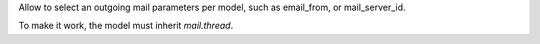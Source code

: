 Allow to select an outgoing mail parameters per model, such as email_from, or mail_server_id.

To make it work, the model must inherit `mail.thread`.
